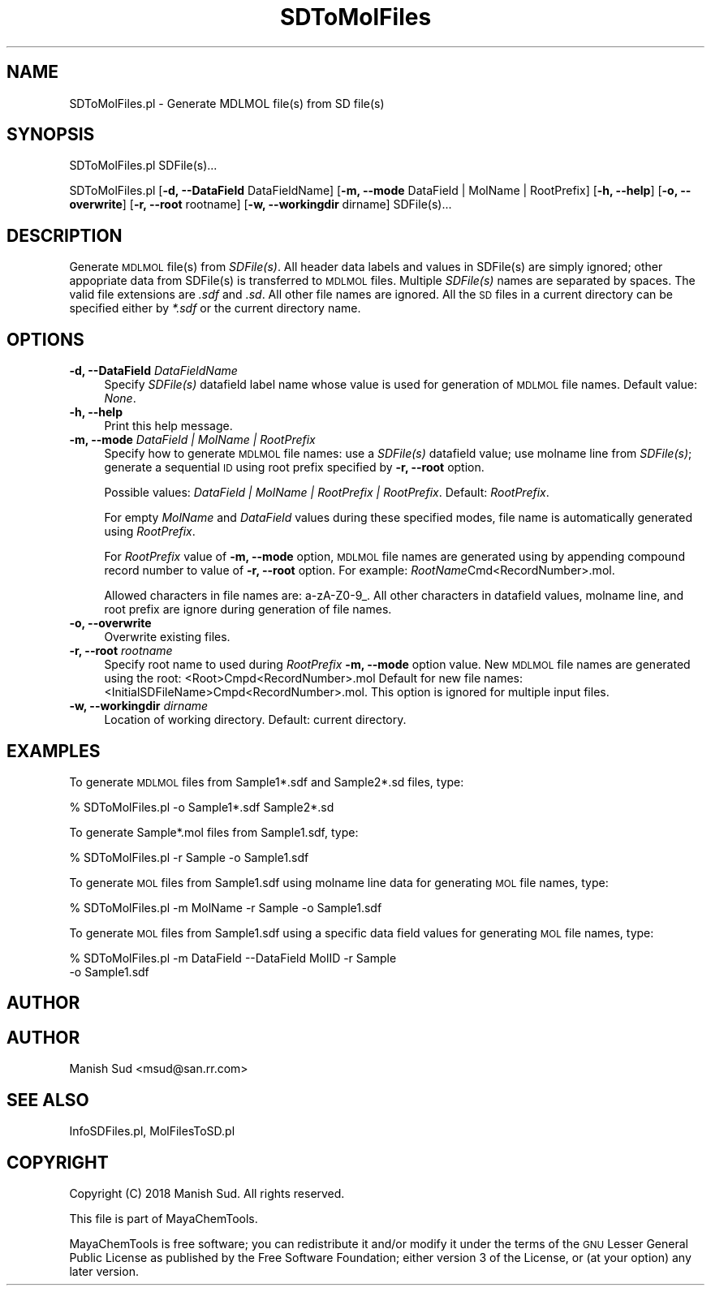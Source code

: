 .\" Automatically generated by Pod::Man 2.28 (Pod::Simple 3.35)
.\"
.\" Standard preamble:
.\" ========================================================================
.de Sp \" Vertical space (when we can't use .PP)
.if t .sp .5v
.if n .sp
..
.de Vb \" Begin verbatim text
.ft CW
.nf
.ne \\$1
..
.de Ve \" End verbatim text
.ft R
.fi
..
.\" Set up some character translations and predefined strings.  \*(-- will
.\" give an unbreakable dash, \*(PI will give pi, \*(L" will give a left
.\" double quote, and \*(R" will give a right double quote.  \*(C+ will
.\" give a nicer C++.  Capital omega is used to do unbreakable dashes and
.\" therefore won't be available.  \*(C` and \*(C' expand to `' in nroff,
.\" nothing in troff, for use with C<>.
.tr \(*W-
.ds C+ C\v'-.1v'\h'-1p'\s-2+\h'-1p'+\s0\v'.1v'\h'-1p'
.ie n \{\
.    ds -- \(*W-
.    ds PI pi
.    if (\n(.H=4u)&(1m=24u) .ds -- \(*W\h'-12u'\(*W\h'-12u'-\" diablo 10 pitch
.    if (\n(.H=4u)&(1m=20u) .ds -- \(*W\h'-12u'\(*W\h'-8u'-\"  diablo 12 pitch
.    ds L" ""
.    ds R" ""
.    ds C` ""
.    ds C' ""
'br\}
.el\{\
.    ds -- \|\(em\|
.    ds PI \(*p
.    ds L" ``
.    ds R" ''
.    ds C`
.    ds C'
'br\}
.\"
.\" Escape single quotes in literal strings from groff's Unicode transform.
.ie \n(.g .ds Aq \(aq
.el       .ds Aq '
.\"
.\" If the F register is turned on, we'll generate index entries on stderr for
.\" titles (.TH), headers (.SH), subsections (.SS), items (.Ip), and index
.\" entries marked with X<> in POD.  Of course, you'll have to process the
.\" output yourself in some meaningful fashion.
.\"
.\" Avoid warning from groff about undefined register 'F'.
.de IX
..
.nr rF 0
.if \n(.g .if rF .nr rF 1
.if (\n(rF:(\n(.g==0)) \{
.    if \nF \{
.        de IX
.        tm Index:\\$1\t\\n%\t"\\$2"
..
.        if !\nF==2 \{
.            nr % 0
.            nr F 2
.        \}
.    \}
.\}
.rr rF
.\"
.\" Accent mark definitions (@(#)ms.acc 1.5 88/02/08 SMI; from UCB 4.2).
.\" Fear.  Run.  Save yourself.  No user-serviceable parts.
.    \" fudge factors for nroff and troff
.if n \{\
.    ds #H 0
.    ds #V .8m
.    ds #F .3m
.    ds #[ \f1
.    ds #] \fP
.\}
.if t \{\
.    ds #H ((1u-(\\\\n(.fu%2u))*.13m)
.    ds #V .6m
.    ds #F 0
.    ds #[ \&
.    ds #] \&
.\}
.    \" simple accents for nroff and troff
.if n \{\
.    ds ' \&
.    ds ` \&
.    ds ^ \&
.    ds , \&
.    ds ~ ~
.    ds /
.\}
.if t \{\
.    ds ' \\k:\h'-(\\n(.wu*8/10-\*(#H)'\'\h"|\\n:u"
.    ds ` \\k:\h'-(\\n(.wu*8/10-\*(#H)'\`\h'|\\n:u'
.    ds ^ \\k:\h'-(\\n(.wu*10/11-\*(#H)'^\h'|\\n:u'
.    ds , \\k:\h'-(\\n(.wu*8/10)',\h'|\\n:u'
.    ds ~ \\k:\h'-(\\n(.wu-\*(#H-.1m)'~\h'|\\n:u'
.    ds / \\k:\h'-(\\n(.wu*8/10-\*(#H)'\z\(sl\h'|\\n:u'
.\}
.    \" troff and (daisy-wheel) nroff accents
.ds : \\k:\h'-(\\n(.wu*8/10-\*(#H+.1m+\*(#F)'\v'-\*(#V'\z.\h'.2m+\*(#F'.\h'|\\n:u'\v'\*(#V'
.ds 8 \h'\*(#H'\(*b\h'-\*(#H'
.ds o \\k:\h'-(\\n(.wu+\w'\(de'u-\*(#H)/2u'\v'-.3n'\*(#[\z\(de\v'.3n'\h'|\\n:u'\*(#]
.ds d- \h'\*(#H'\(pd\h'-\w'~'u'\v'-.25m'\f2\(hy\fP\v'.25m'\h'-\*(#H'
.ds D- D\\k:\h'-\w'D'u'\v'-.11m'\z\(hy\v'.11m'\h'|\\n:u'
.ds th \*(#[\v'.3m'\s+1I\s-1\v'-.3m'\h'-(\w'I'u*2/3)'\s-1o\s+1\*(#]
.ds Th \*(#[\s+2I\s-2\h'-\w'I'u*3/5'\v'-.3m'o\v'.3m'\*(#]
.ds ae a\h'-(\w'a'u*4/10)'e
.ds Ae A\h'-(\w'A'u*4/10)'E
.    \" corrections for vroff
.if v .ds ~ \\k:\h'-(\\n(.wu*9/10-\*(#H)'\s-2\u~\d\s+2\h'|\\n:u'
.if v .ds ^ \\k:\h'-(\\n(.wu*10/11-\*(#H)'\v'-.4m'^\v'.4m'\h'|\\n:u'
.    \" for low resolution devices (crt and lpr)
.if \n(.H>23 .if \n(.V>19 \
\{\
.    ds : e
.    ds 8 ss
.    ds o a
.    ds d- d\h'-1'\(ga
.    ds D- D\h'-1'\(hy
.    ds th \o'bp'
.    ds Th \o'LP'
.    ds ae ae
.    ds Ae AE
.\}
.rm #[ #] #H #V #F C
.\" ========================================================================
.\"
.IX Title "SDToMolFiles 1"
.TH SDToMolFiles 1 "2018-09-11" "perl v5.22.4" "MayaChemTools"
.\" For nroff, turn off justification.  Always turn off hyphenation; it makes
.\" way too many mistakes in technical documents.
.if n .ad l
.nh
.SH "NAME"
SDToMolFiles.pl \- Generate MDLMOL file(s) from SD file(s)
.SH "SYNOPSIS"
.IX Header "SYNOPSIS"
SDToMolFiles.pl SDFile(s)...
.PP
SDToMolFiles.pl [\fB\-d, \-\-DataField\fR DataFieldName]
[\fB\-m, \-\-mode\fR DataField | MolName | RootPrefix] [\fB\-h, \-\-help\fR]
[\fB\-o, \-\-overwrite\fR] [\fB\-r, \-\-root\fR rootname]
[\fB\-w, \-\-workingdir\fR dirname] SDFile(s)...
.SH "DESCRIPTION"
.IX Header "DESCRIPTION"
Generate \s-1MDLMOL\s0 file(s) from \fISDFile(s)\fR. All header data labels and values in
SDFile(s) are simply ignored; other appopriate data from SDFile(s) is transferred to \s-1MDLMOL\s0
files. Multiple \fISDFile(s)\fR names are separated by spaces. The valid file extensions are
\&\fI.sdf\fR and \fI.sd\fR. All other file names are ignored. All the \s-1SD\s0 files in a current
directory can be specified either by \fI*.sdf\fR or the current directory name.
.SH "OPTIONS"
.IX Header "OPTIONS"
.IP "\fB\-d, \-\-DataField\fR \fIDataFieldName\fR" 4
.IX Item "-d, --DataField DataFieldName"
Specify \fISDFile(s)\fR datafield label name whose value is used for generation of \s-1MDLMOL\s0
file names. Default value: \fINone\fR.
.IP "\fB\-h, \-\-help\fR" 4
.IX Item "-h, --help"
Print this help message.
.IP "\fB\-m, \-\-mode\fR \fIDataField | MolName | RootPrefix\fR" 4
.IX Item "-m, --mode DataField | MolName | RootPrefix"
Specify how to generate \s-1MDLMOL\s0 file names: use a \fISDFile(s)\fR datafield value; use
molname line from \fISDFile(s)\fR; generate a sequential \s-1ID\s0 using root prefix specified
by \fB\-r, \-\-root\fR option.
.Sp
Possible values: \fIDataField | MolName | RootPrefix | RootPrefix\fR.
Default: \fIRootPrefix\fR.
.Sp
For empty \fIMolName\fR and \fIDataField\fR values during these specified modes, file
name is automatically generated using \fIRootPrefix\fR.
.Sp
For \fIRootPrefix\fR value of \fB\-m, \-\-mode\fR option, \s-1MDLMOL\s0 file names are generated
using by appending compound record number to value of \fB\-r, \-\-root\fR option. For
example: \fIRootName\fRCmd<RecordNumber>.mol.
.Sp
Allowed characters in file names are: a\-zA\-Z0\-9_. All other characters in datafield
values, molname line, and root prefix are ignore during generation of file names.
.IP "\fB\-o, \-\-overwrite\fR" 4
.IX Item "-o, --overwrite"
Overwrite existing files.
.IP "\fB\-r, \-\-root\fR \fIrootname\fR" 4
.IX Item "-r, --root rootname"
Specify root name to used during \fIRootPrefix\fR \fB\-m, \-\-mode\fR option value.
New \s-1MDLMOL\s0 file names are generated using the root: <Root>Cmpd<RecordNumber>.mol
Default for new file names: <InitialSDFileName>Cmpd<RecordNumber>.mol. This option
is ignored for multiple input files.
.IP "\fB\-w, \-\-workingdir\fR \fIdirname\fR" 4
.IX Item "-w, --workingdir dirname"
Location of working directory. Default: current directory.
.SH "EXAMPLES"
.IX Header "EXAMPLES"
To generate \s-1MDLMOL\s0 files from Sample1*.sdf and Sample2*.sd files, type:
.PP
.Vb 1
\&    % SDToMolFiles.pl \-o Sample1*.sdf Sample2*.sd
.Ve
.PP
To generate Sample*.mol files from Sample1.sdf, type:
.PP
.Vb 1
\&    % SDToMolFiles.pl \-r Sample \-o Sample1.sdf
.Ve
.PP
To generate \s-1MOL\s0 files from Sample1.sdf using molname line data for generating
\&\s-1MOL\s0 file names, type:
.PP
.Vb 1
\&    % SDToMolFiles.pl \-m MolName \-r Sample \-o Sample1.sdf
.Ve
.PP
To generate \s-1MOL\s0 files from Sample1.sdf using a specific data field values for
generating \s-1MOL\s0 file names, type:
.PP
.Vb 2
\&    % SDToMolFiles.pl \-m DataField \-\-DataField MolID \-r Sample
\&      \-o Sample1.sdf
.Ve
.SH "AUTHOR"
.IX Header "AUTHOR"
.SH "AUTHOR"
.IX Header "AUTHOR"
Manish Sud <msud@san.rr.com>
.SH "SEE ALSO"
.IX Header "SEE ALSO"
InfoSDFiles.pl, MolFilesToSD.pl
.SH "COPYRIGHT"
.IX Header "COPYRIGHT"
Copyright (C) 2018 Manish Sud. All rights reserved.
.PP
This file is part of MayaChemTools.
.PP
MayaChemTools is free software; you can redistribute it and/or modify it under
the terms of the \s-1GNU\s0 Lesser General Public License as published by the Free
Software Foundation; either version 3 of the License, or (at your option)
any later version.
